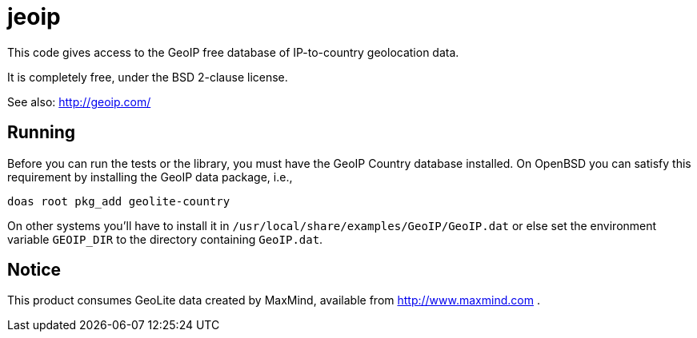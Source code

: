 = jeoip

This code gives access to the GeoIP free database of IP-to-country geolocation data.

It is completely free, under the BSD 2-clause license.

See also: http://geoip.com/

== Running

Before you can run the tests or the library, you must have the GeoIP Country database installed.
On OpenBSD you can satisfy this requirement by installing the GeoIP data package, i.e., 

	doas root pkg_add geolite-country

On other systems you'll have to install it in `/usr/local/share/examples/GeoIP/GeoIP.dat` or else
set the environment variable `GEOIP_DIR` to the directory containing `GeoIP.dat`.

== Notice

This product consumes GeoLite data created by MaxMind, available from http://www.maxmind.com .

